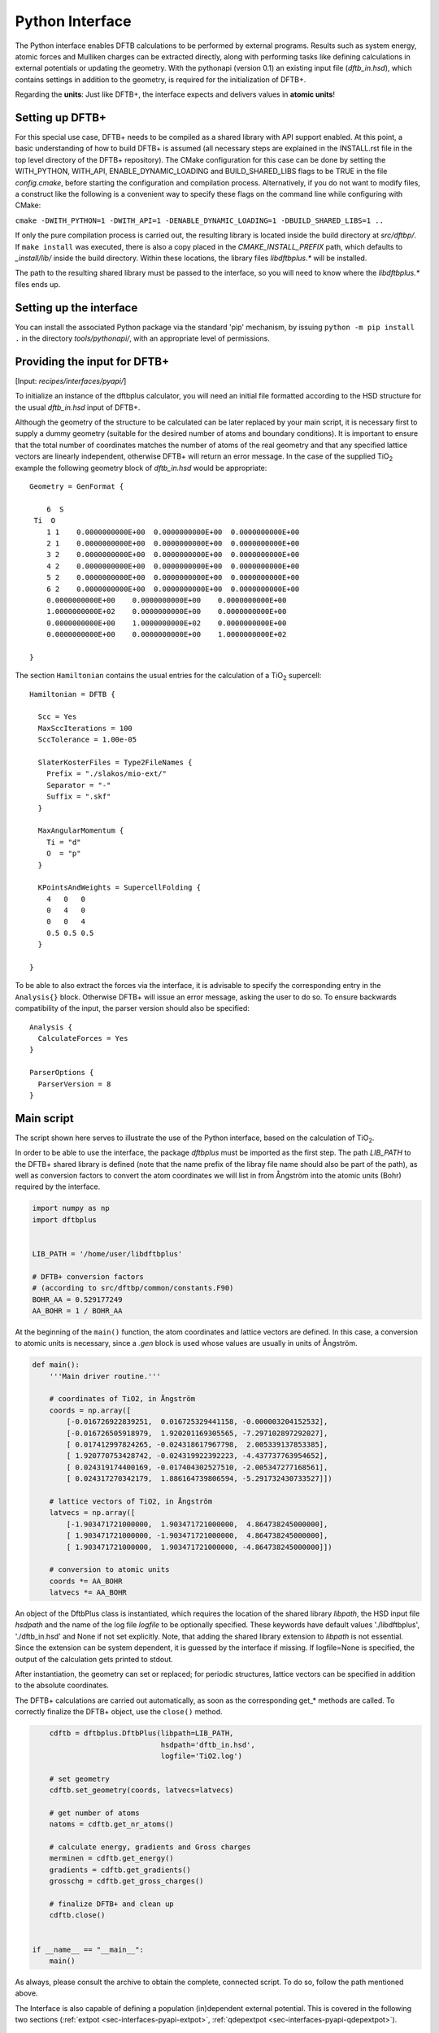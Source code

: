 .. highlight:: none
.. _sec-interfaces-pyapi:

****************
Python Interface
****************

The Python interface enables DFTB calculations to be performed by external
programs. Results such as system energy, atomic forces and Mulliken charges can
be extracted directly, along with performing tasks like defining calculations in
external potentials or updating the geometry. With the pythonapi (version 0.1)
an existing input file (`dftb_in.hsd`), which contains settings in addition to
the geometry, is required for the initialization of DFTB+.

Regarding the **units**: Just like DFTB+, the interface expects and delivers
values in **atomic units**!

Setting up DFTB+
================

For this special use case, DFTB+ needs to be compiled as a shared library with
API support enabled. At this point, a basic understanding of how to build DFTB+
is assumed (all necessary steps are explained in the INSTALL.rst file in the top
level directory of the DFTB+ repository). The CMake configuration for this case
can be done by setting the WITH_PYTHON, WITH_API, ENABLE_DYNAMIC_LOADING and
BUILD_SHARED_LIBS flags to be TRUE in the file `config.cmake`, before starting
the configuration and compilation process. Alternatively, if you do not want to
modify files, a construct like the following is a convenient way to specify
these flags on the command line while configuring with CMake:

``cmake -DWITH_PYTHON=1 -DWITH_API=1 -DENABLE_DYNAMIC_LOADING=1 -DBUILD_SHARED_LIBS=1 ..``

If only the pure compilation process is carried out, the resulting library is
located inside the build directory at `src/dftbp/`. If ``make install`` was
executed, there is also a copy placed in the `CMAKE_INSTALL_PREFIX` path, which
defaults to `_install/lib/` inside the build directory. Within these locations,
the library files `libdftbplus.*` will be installed.

The path to the resulting shared library must be passed to the interface, so you
will need to know where the `libdftbplus.*` files ends up.

Setting up the interface
========================

You can install the associated Python package via the standard 'pip' mechanism,
by issuing ``python -m pip install .`` in the directory `tools/pythonapi/`, with
an appropriate level of permissions.

.. _sec-interfaces-pyapi-input:

Providing the input for DFTB+
=============================

[Input: `recipes/interfaces/pyapi/`]

To initialize an instance of the dftbplus calculator, you will need an initial
file formatted according to the HSD structure for the usual `dftb_in.hsd` input
of DFTB+.

Although the geometry of the structure to be calculated can be later replaced by
your main script, it is necessary first to supply a dummy geometry (suitable for
the desired number of atoms and boundary conditions). It is important to ensure
that the total number of coordinates matches the number of atoms of the real
geometry and that any specified lattice vectors are linearly independent,
otherwise DFTB+ will return an error message. In the case of the supplied |TiO2|
example the following geometry block of `dftb_in.hsd` would be appropriate::

    Geometry = GenFormat {

	6  S
     Ti  O
	1 1    0.0000000000E+00  0.0000000000E+00  0.0000000000E+00
	2 1    0.0000000000E+00  0.0000000000E+00  0.0000000000E+00
	3 2    0.0000000000E+00  0.0000000000E+00  0.0000000000E+00
	4 2    0.0000000000E+00  0.0000000000E+00  0.0000000000E+00
	5 2    0.0000000000E+00  0.0000000000E+00  0.0000000000E+00
	6 2    0.0000000000E+00  0.0000000000E+00  0.0000000000E+00
	0.0000000000E+00    0.0000000000E+00    0.0000000000E+00
	1.0000000000E+02    0.0000000000E+00    0.0000000000E+00
	0.0000000000E+00    1.0000000000E+02    0.0000000000E+00
	0.0000000000E+00    0.0000000000E+00    1.0000000000E+02

    }

The section ``Hamiltonian`` contains the usual entries for the calculation
of a |TiO2| supercell::

    Hamiltonian = DFTB {

      Scc = Yes
      MaxSccIterations = 100
      SccTolerance = 1.00e-05

      SlaterKosterFiles = Type2FileNames {
	Prefix = "./slakos/mio-ext/"
	Separator = "-"
	Suffix = ".skf"
      }

      MaxAngularMomentum {
	Ti = "d"
	O  = "p"
      }

      KPointsAndWeights = SupercellFolding {
	4   0   0
	0   4   0
	0   0   4
	0.5 0.5 0.5
      }

    }

To be able to also extract the forces via the interface, it is advisable to
specify the corresponding entry in the ``Analysis{}`` block. Otherwise DFTB+
will issue an error message, asking the user to do so. To ensure backwards
compatibility of the input, the parser version should also be specified::

    Analysis {
      CalculateForces = Yes
    }

    ParserOptions {
      ParserVersion = 8
    }


.. |TiO2| replace:: TiO\ :sub:`2`\

.. _sec-interfaces-pyapi-mainscript:

Main script
===========

The script shown here serves to illustrate the use of the Python interface,
based on the calculation of |TiO2|.

In order to be able to use the interface, the package `dftbplus` must be
imported as the first step. The path `LIB_PATH` to the DFTB+ shared library is
defined (note that the name prefix of the libray file name should also be part
of the path), as well as conversion factors to convert the atom coordinates we
will list in from Ångström into the atomic units (Bohr) required by the
interface.

.. code-block:: python

    import numpy as np
    import dftbplus


    LIB_PATH = '/home/user/libdftbplus'

    # DFTB+ conversion factors
    # (according to src/dftbp/common/constants.F90)
    BOHR_AA = 0.529177249
    AA_BOHR = 1 / BOHR_AA

At the beginning of the ``main()`` function, the atom coordinates and lattice
vectors are defined. In this case, a conversion to atomic units is necessary,
since a `.gen` block is used whose values are usually in units of Ångström.

.. _sec-interfaces-pyapi-codeblock1:

.. code-block:: python

    def main():
	'''Main driver routine.'''

	# coordinates of TiO2, in Ångström
	coords = np.array([
	    [-0.016726922839251,  0.016725329441158, -0.000003204152532],
	    [-0.016726505918979,  1.920201169305565, -7.297102897292027],
	    [ 0.017412997824265, -0.024318617967798,  2.005339137853385],
	    [ 1.920770753428742, -0.024319922392223, -4.437737763954652],
	    [ 0.024319174400169, -0.017404302527510, -2.005347277168561],
	    [ 0.024317270342179,  1.886164739806594, -5.291732430733527]])

	# lattice vectors of TiO2, in Ångström
	latvecs = np.array([
	    [-1.903471721000000,  1.903471721000000,  4.864738245000000],
	    [ 1.903471721000000, -1.903471721000000,  4.864738245000000],
	    [ 1.903471721000000,  1.903471721000000, -4.864738245000000]])

	# conversion to atomic units
	coords *= AA_BOHR
	latvecs *= AA_BOHR

An object of the DftbPlus class is instantiated, which requires the location of
the shared library `libpath`, the HSD input file `hsdpath` and the name of the
log file `logfile` to be optionally specified. These keywords have default
values './libdftbplus', './dftb_in.hsd' and None if not set explicitly.  Note,
that adding the shared library extension to `libpath` is not essential.  Since
the extension can be system dependent, it is guessed by the interface if
missing. If logfile=None is specified, the output of the calculation gets
printed to stdout.

After instantiation, the geometry can set or replaced; for periodic structures,
lattice vectors can be specified in addition to the absolute coordinates.

The DFTB+ calculations are carried out automatically, as soon as the
corresponding get_* methods are called. To correctly finalize the DFTB+ object,
use the ``close()`` method.

.. _sec-interfaces-pyapi-codeblock2:

.. code-block:: python

	cdftb = dftbplus.DftbPlus(libpath=LIB_PATH,
				  hsdpath='dftb_in.hsd',
				  logfile='TiO2.log')

	# set geometry
	cdftb.set_geometry(coords, latvecs=latvecs)

	# get number of atoms
	natoms = cdftb.get_nr_atoms()

	# calculate energy, gradients and Gross charges
	merminen = cdftb.get_energy()
	gradients = cdftb.get_gradients()
	grosschg = cdftb.get_gross_charges()

	# finalize DFTB+ and clean up
	cdftb.close()


    if __name__ == "__main__":
	main()

As always, please consult the archive to obtain the complete, connected script.
To do so, follow the path mentioned above.

The Interface is also capable of defining a population (in)dependent external
potential. This is covered in the following two sections
(:ref:`extpot <sec-interfaces-pyapi-extpot>`,
:ref:`qdepextpot <sec-interfaces-pyapi-qdepextpot>`).

.. _sec-interfaces-pyapi-extpot:

Using a population independent external potential
=================================================

[Input: `recipes/interfaces/pyapi/extpot/`]

A external potential which does not depend on the Mulliken charges in the
calculation can be included with only a small addition in the script. The DFTB+
object has a method ``set_external_potential()``, which should be relatively
self-explanatory. The external potential at the position of the QM-atoms is
given as a positional argument. If forces are required, the gradient of the
external potential at each atom can be passed additionally as the keyword
argument `extpotgrad`.

Therefore, after the initialization of the DFTB+ object, the following code is
inserted:

.. code-block:: python

    # example values of extpot and extpotgrad used here were
    # taken from file: test/api/mm/testers/test_extpot.f90
    extpot = np.array([-0.025850198503435,
                       -0.005996294763958,
                       -0.022919371690684])

    extpotgrad = np.array([
        [0.035702717378527,  0.011677956375860, 0.009766745155626],
        [0.023243271928971, -0.000046945156575, 0.004850533043745],
        [0.016384005706180,  0.004608295375551, 0.005401080774962]])

    # set external potential and its gradients
    cdftb.set_external_potential(extpot, extpotgrad=extpotgrad)

.. _sec-interfaces-pyapi-qdepextpot:

Population dependent external potential
=======================================

[Input: `recipes/interfaces/pyapi/qdepextpot/`]

This section deals with the capability of the interface to run calculations with
a population dependent external potential, i.e. arrising in cases like
polarizable surroundings where the applied field responds to the state of the QM
calculation. Since in general only the user knows how to calculate this type of
potential, callback functions can be defined which will then be executed at
runtime.

The DFTB+ object provides a method ``register_ext_pot_generator()`` that takes
care of the registration of the callback functions. As the first positional
argument of this method, an arbitrary pointer can be specified. DFTB+ will pass
back this pointer unaltered when calling the registered functions. You can
typically use it to pass a pointer to the data or a Python object (class) which
contains the necessary data for the potential calculation. If your data is in
the global space and you do not need it, pass None (or equivalent). The second
and third positional arguments have to be the function that provides the
external potential and its gradients.

Furthermore, the auxiliary class ``PotentialCalculator`` is defined to perform
the actual calculation of the external potential and its gradients. The
structure of a script required for the calculation is explained below, using a
trivial example in which the external potential and gradient are assumed to be
zero. Therefore, this should not change the results of the calculation.

.. code-block:: python

    import numpy as np
    import dftbplus


    LIB_PATH = '/home/user/libdftbplus'


    class PotentialCalculator:
	'''

	   Auxiliary class for calculating the population dependent external
	   potential and its gradients. An instance of this class gets handed over
	   to DFTB+ via the ctypes interface, to handle the necessary callbacks.

	'''


	def __init__(self, qmcoords, mmcoords, mmcharges):
	    '''Initializes a PotentialCalculator object.

	    Args:

		qmcoords (2darray): coordinates of QM-atoms
		    (shape: [qmatoms, 3])
		mmcoords (2darray): coordinates of MM-atoms
		    (shape: [mmatoms, 3])
		mmcharges (1darray): charges of MM-atoms
		    (shape: [mmatoms, 1])

	    '''

	    self._qmcoords = qmcoords
	    self._mmcoords = mmcoords

	    self._qmatoms = np.shape(self._qmcoords)[0]
	    self._mmatoms = np.shape(self._mmcoords)[0]

	    self._mmcharges = mmcharges


	def calc_extpot(self, dqatom):
	    '''Calculates the current external potential
	       using the properties of the MM- and QM-atoms.

	    Args:

		dqatom (1darray): population difference with respect to
		    reference population (usually the neutral atom)
		    Note: population means electrons, so a
		    positive number indicates electron excess

	    Returns:

		extpot (1darray): updated external potential
		    at the position of each QM-atom

	    '''

	    # Note: Some types of potential require knowledge of the
	    # current atomic populations, which is provided by dqatom.

	    extpot = np.zeros(self._qmatoms)

	    return extpot


	def calc_extpotgrad(self, dqatom):
	    '''Calculates the current gradients of the external
	       potential using the properties of the MM- and QM-atoms.

	    Args:

		dqatom (1darray): population difference with respect to
		    reference population (usually the neutral atom)
		    Note: population means electrons, so a ositive number
		    indicates electron excess

	    Returns:

		extpotgrad (2darray): updated potential gradient
		    at the position of each QM-atom

	    '''

	    # Note: Some types of potential require knowledge of the
	    # current atomic populations, which is provided by dqatom.

	    extpotgrad = np.zeros((self._qmatoms, 3))

	    return extpotgrad


    def get_extpot(potcalc, dqatom, extpotatom):
	'''Queries the external potential.

	Args:

	    potcalc (pyobject): instance of a class that provides methods for
	        calculating the external potential and its gradients
	    dqatom (1darray): population difference with respect to reference
	        population (usually the neutral atom)
		Note: population means electrons, so a positive number indicates
		electron excess
	    extpotatom (1darray): potential at the position of each QM-atom
	        Note: it should be the potential as felt by an electron
		(negative potential value means attraction for an electron)

	'''

	extpotatom[:] = potcalc.calc_extpot(dqatom)


    def get_extpotgrad(potcalc, dqatom, extpotatomgrad):
	'''Queries the external potentials gradients.

	Args:

	    potcalc (pyobject): instance of a class that provides methods for
	        calculating the external potential and its gradients
	    dqatom (1darray): population difference with respect to referenc
	        population (usually the neutral atom)
		Note: population means electrons, so a positive number indicates
		electron excess
	    extpotatomgrad (2darray): potential gradient at the position of each
	        QM-atom
		Note: it should be the gradient of the potential as felt by an
		electron (negative potential value means attraction for an
		electron)
	'''

	extpotatomgrad[:, :] = potcalc.calc_extpotgrad(dqatom)

The initialization of the calculator and the definition of the geometry is
completely analogous to the
:ref:`above explanations <sec-interfaces-pyapi-codeblock2>`. Only the
registration of the callback functions is still missing:

.. code-block:: python

    # register callback functions for a qdepextpot calculation
    cdftb.register_ext_pot_generator(potcalc, get_extpot, get_extpotgrad)

Please consult the associated archive with this tutorial to obtain the full
corresponding example.
